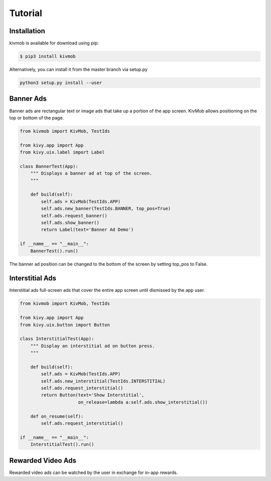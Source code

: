Tutorial
========

Installation
-----------------

kivmob is available for download using pip:

.. code-block:: sh

    $ pip3 install kivmob

Alternatively, you can install it from the master branch via setup.py

.. code-block:: sh

    python3 setup.py install --user

Banner Ads
-----------------

Banner ads are rectangular text or image ads that take up a portion of the app screen. KivMob allows positioning
on the top or bottom of the page.

.. code-block:: python

    from kivmob import KivMob, TestIds

    from kivy.app import App
    from kivy.uix.label import Label

    class BannerTest(App):
        """ Displays a banner ad at top of the screen.
        """

        def build(self):
            self.ads = KivMob(TestIds.APP)
            self.ads.new_banner(TestIds.BANNER, top_pos=True)
            self.ads.request_banner()
            self.ads.show_banner()
            return Label(text='Banner Ad Demo')

    if __name__ == "__main__":
        BannerTest().run()

The banner ad position can be changed to the bottom of the screen by setting top_pos to False.

Interstitial Ads
-----------------

Interstitial ads full-screen ads that cover the entire app screen until dismissed by the app user.

.. code-block:: python

    from kivmob import KivMob, TestIds

    from kivy.app import App
    from kivy.uix.button import Button

    class InterstitialTest(App):
        """ Display an interstitial ad on button press.
        """

        def build(self):
            self.ads = KivMob(TestIds.APP)
            self.ads.new_interstitial(TestIds.INTERSTITIAL)
            self.ads.request_interstitial()
            return Button(text='Show Interstitial',
                          on_release=lambda a:self.ads.show_interstitial())
                        
        def on_resume(self):
            self.ads.request_interstitial()

    if __name__ == "__main__":
        InterstitialTest().run()

Rewarded Video Ads
-------------------

Rewarded video ads can be watched by the user in exchange for in-app rewards.

